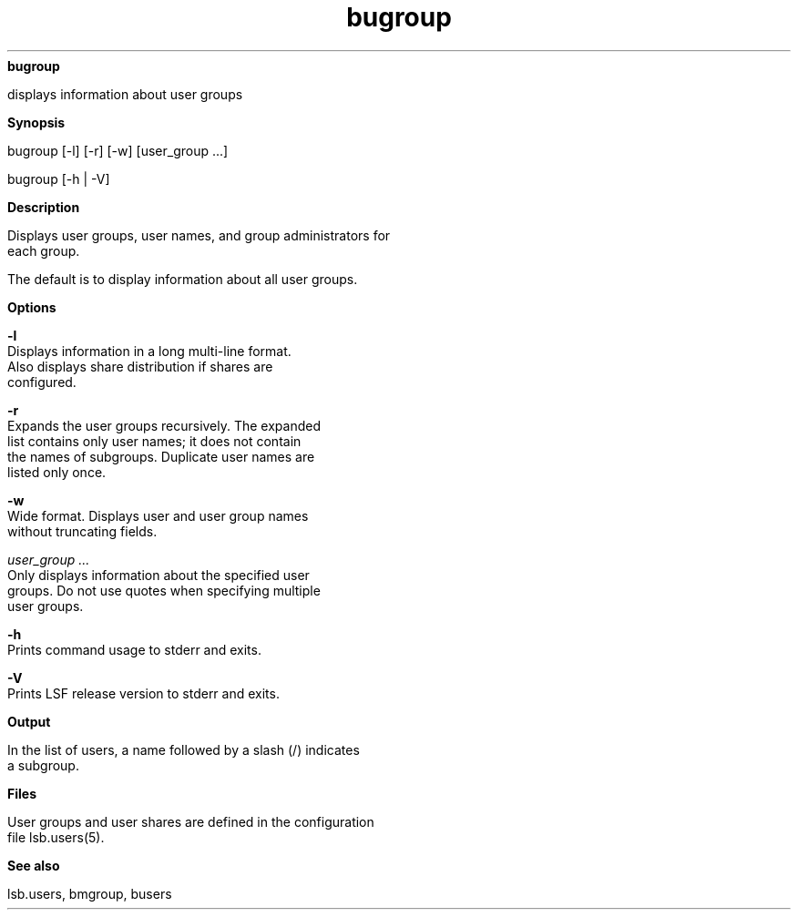 
.ad l

.ll 72

.TH bugroup 1 September 2009" "" "Platform LSF Version 7.0.6"
.nh
\fBbugroup\fR
.sp 2
   displays information about user groups
.sp 2

.sp 2 .SH "Synopsis"
\fBSynopsis\fR
.sp 2
bugroup [-l] [-r] [-w] [user_group ...]
.sp 2
bugroup [-h | -V]
.sp 2 .SH "Description"
\fBDescription\fR
.sp 2
   Displays user groups, user names, and group administrators for
   each group.
.sp 2
   The default is to display information about all user groups.
.sp 2 .SH "Options"
\fBOptions\fR
.sp 2
   \fB-l\fR
.br
               Displays information in a long multi-line format.
               Also displays share distribution if shares are
               configured.
.sp 2
   \fB-r \fR
.br
               Expands the user groups recursively. The expanded
               list contains only user names; it does not contain
               the names of subgroups. Duplicate user names are
               listed only once.
.sp 2
   \fB-w\fR
.br
               Wide format. Displays user and user group names
               without truncating fields.
.sp 2
   \fB\fIuser_group ...\fB\fR
.br
               Only displays information about the specified user
               groups. Do not use quotes when specifying multiple
               user groups.
.sp 2
   \fB-h\fR
.br
               Prints command usage to stderr and exits.
.sp 2
   \fB-V\fR
.br
               Prints LSF release version to stderr and exits.
.sp 2 .SH "Output"
\fBOutput\fR
.sp 2
   In the list of users, a name followed by a slash (/) indicates
   a subgroup.
.sp 2 .SH "Files"
\fBFiles\fR
.sp 2
   User groups and user shares are defined in the configuration
   file lsb.users(5).
.sp 2 .SH "See also"
\fBSee also\fR
.sp 2
   lsb.users, bmgroup, busers
.sp 2
